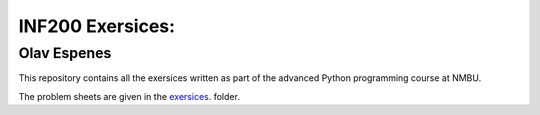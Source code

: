 INF200 Exersices:
=================

Olav Espenes
------------

This repository contains all the exersices written as part of the
advanced Python programming course at NMBU.

The problem sheets are given in the `exersices
<exersices>`_. folder.
